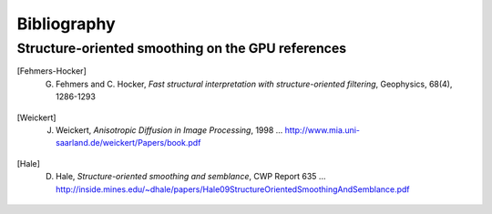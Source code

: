 .. _biblio:

=============================================================
Bibliography 
=============================================================

.. _sos:

Structure-oriented smoothing on the GPU references
--------------------------------------------------

.. [Fehmers-Hocker] G. Fehmers and C. Hocker, *Fast structural interpretation with structure-oriented filtering*, Geophysics, 68(4), 1286-1293

.. [Weickert] J. Weickert, *Anisotropic Diffusion  in Image Processing*, 1998 ... `<http://www.mia.uni-saarland.de/weickert/Papers/book.pdf>`_

.. [Hale] D. Hale, *Structure-oriented smoothing and semblance*, CWP Report 635 ... `<http://inside.mines.edu/~dhale/papers/Hale09StructureOrientedSmoothingAndSemblance.pdf>`_

